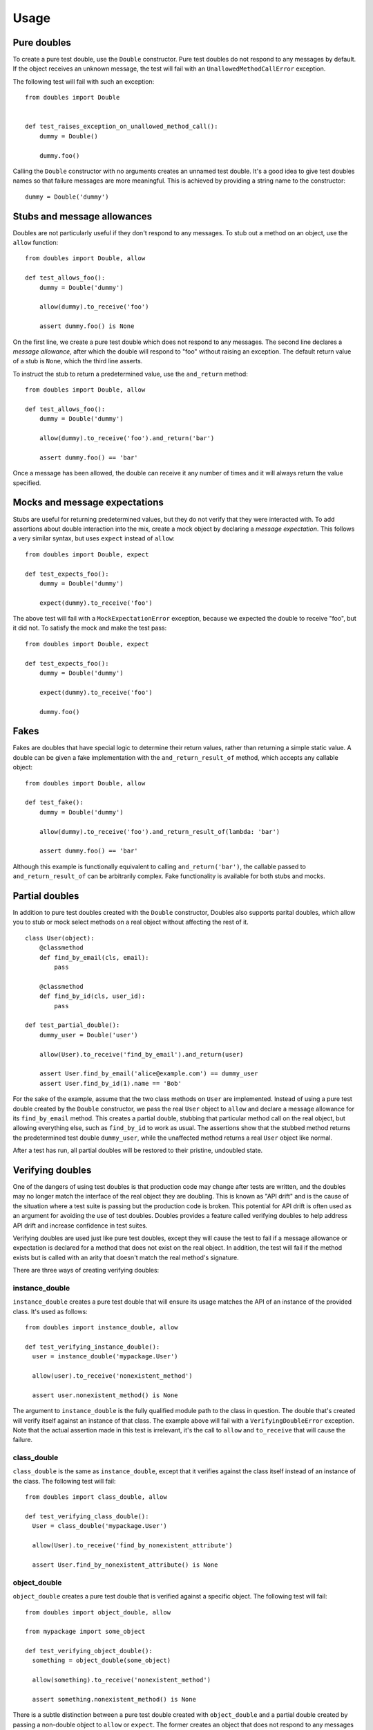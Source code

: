 Usage
=====

Pure doubles
------------

To create a pure test double, use the ``Double`` constructor. Pure test doubles do not respond to any messages by default. If the object receives an unknown message, the test will fail with an ``UnallowedMethodCallError`` exception.

The following test will fail with such an exception:

::

    from doubles import Double


    def test_raises_exception_on_unallowed_method_call():
        dummy = Double()

        dummy.foo()

Calling the ``Double`` constructor with no arguments creates an unnamed test double. It's a good idea to give test doubles names so that failure messages are more meaningful. This is achieved by providing a string name to the constructor::

    dummy = Double('dummy')

Stubs and message allowances
----------------------------

Doubles are not particularly useful if they don't respond to any messages. To stub out a method on an object, use the ``allow`` function::

    from doubles import Double, allow

    def test_allows_foo():
        dummy = Double('dummy')

        allow(dummy).to_receive('foo')

        assert dummy.foo() is None

On the first line, we create a pure test double which does not respond to any messages. The second line declares a *message allowance*, after which the double will respond to "foo" without raising an exception. The default return value of a stub is ``None``, which the third line asserts.

To instruct the stub to return a predetermined value, use the ``and_return`` method::


    from doubles import Double, allow

    def test_allows_foo():
        dummy = Double('dummy')

        allow(dummy).to_receive('foo').and_return('bar')

        assert dummy.foo() == 'bar'

Once a message has been allowed, the double can receive it any number of times and it will always return the value specified.

Mocks and message expectations
------------------------------

Stubs are useful for returning predetermined values, but they do not verify that they were interacted with. To add assertions about double interaction into the mix, create a mock object by declaring a *message expectation*. This follows a very similar syntax, but uses ``expect`` instead of ``allow``::

    from doubles import Double, expect

    def test_expects_foo():
        dummy = Double('dummy')

        expect(dummy).to_receive('foo')

The above test will fail with a ``MockExpectationError`` exception, because we expected the double to receive "foo", but it did not. To satisfy the mock and make the test pass::

    from doubles import Double, expect

    def test_expects_foo():
        dummy = Double('dummy')

        expect(dummy).to_receive('foo')

        dummy.foo()

Fakes
-----

Fakes are doubles that have special logic to determine their return values, rather than returning a simple static value. A double can be given a fake implementation with the ``and_return_result_of`` method, which accepts any callable object::

    from doubles import Double, allow

    def test_fake():
        dummy = Double('dummy')

        allow(dummy).to_receive('foo').and_return_result_of(lambda: 'bar')

        assert dummy.foo() == 'bar'

Although this example is functionally equivalent to calling ``and_return('bar')``, the callable passed to ``and_return_result_of`` can be arbitrarily complex. Fake functionality is available for both stubs and mocks.

Partial doubles
---------------

In addition to pure test doubles created with the ``Double`` constructor, Doubles also supports parital doubles, which allow you to stub or mock select methods on a real object without affecting the rest of it.

::

    class User(object):
        @classmethod
        def find_by_email(cls, email):
            pass

        @classmethod
        def find_by_id(cls, user_id):
            pass

    def test_partial_double():
        dummy_user = Double('user')

        allow(User).to_receive('find_by_email').and_return(user)

        assert User.find_by_email('alice@example.com') == dummy_user
        assert User.find_by_id(1).name == 'Bob'

For the sake of the example, assume that the two class methods on ``User`` are implemented. Instead of using a pure test double created by the ``Double`` constructor, we pass the real ``User`` object to ``allow`` and declare a message allowance for its ``find_by_email`` method. This creates a partial double, stubbing that particular method call on the real object, but allowing everything else, such as ``find_by_id`` to work as usual. The assertions show that the stubbed method returns the predetermined test double ``dummy_user``, while the unaffected method returns a real ``User`` object like normal.

After a test has run, all partial doubles will be restored to their pristine, undoubled state.

Verifying doubles
-----------------

One of the dangers of using test doubles is that production code may change after tests are written, and the doubles may no longer match the interface of the real object they are doubling. This is known as "API drift" and is the cause of the situation where a test suite is passing but the production code is broken. This potential for API drift is often used as an argument for avoiding the use of test doubles. Doubles provides a feature called verifying doubles to help address API drift and increase confidence in test suites.

Verifying doubles are used just like pure test doubles, except they will cause the test to fail if a message allowance or expectation is declared for a method that does not exist on the real object. In addition, the test will fail if the method exists but is called with an arity that doesn't match the real method's signature.

There are three ways of creating verifying doubles:

instance_double
+++++++++++++++

``instance_double`` creates a pure test double that will ensure its usage matches the API of an instance of the provided class. It's used as follows::

    from doubles import instance_double, allow

    def test_verifying_instance_double():
      user = instance_double('mypackage.User')

      allow(user).to_receive('nonexistent_method')

      assert user.nonexistent_method() is None

The argument to ``instance_double`` is the fully qualified module path to the class in question. The double that's created will verify itself against an instance of that class. The example above will fail with a ``VerifyingDoubleError`` exception. Note that the actual assertion made in this test is irrelevant, it's the call to ``allow`` and ``to_receive`` that will cause the failure.

class_double
++++++++++++

``class_double`` is the same as ``instance_double``, except that it verifies against the class itself instead of an instance of the class. The following test will fail::

    from doubles import class_double, allow

    def test_verifying_class_double():
      User = class_double('mypackage.User')

      allow(User).to_receive('find_by_nonexistent_attribute')

      assert User.find_by_nonexistent_attribute() is None

object_double
+++++++++++++

``object_double`` creates a pure test double that is verified against a specific object. The following test will fail::

    from doubles import object_double, allow

    from mypackage import some_object

    def test_verifying_object_double():
      something = object_double(some_object)

      allow(something).to_receive('nonexistent_method')

      assert something.nonexistent_method() is None

There is a subtle distinction between a pure test double created with ``object_double`` and a partial double created by passing a non-double object to ``allow`` or ``expect``. The former creates an object that does not respond to any messages which are not explicitly allowed, but verifies any that are against the real object. A partial double modifies parts of the real object itself, allowing some methods to be doubled and others to retain their usual implementation.
